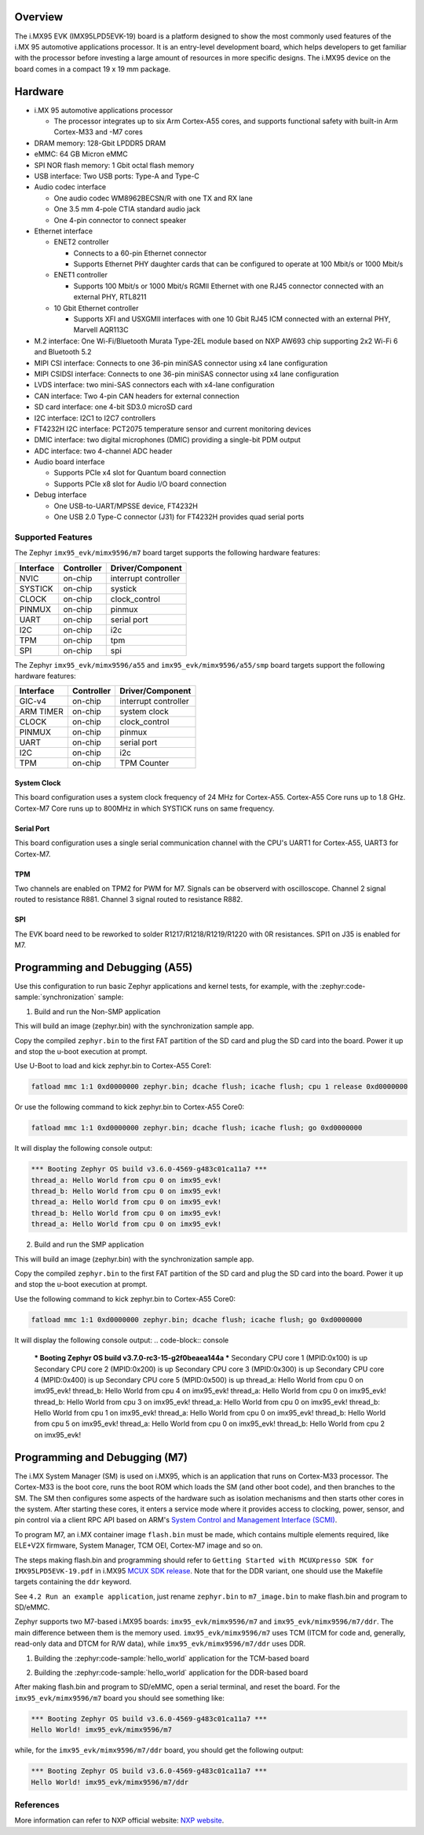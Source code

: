 .. zephyr:board:: imx95_evk

Overview
********

The i.MX95 EVK (IMX95LPD5EVK-19) board is a platform designed to show the
most commonly used features of the i.MX 95 automotive applications processor.
It is an entry-level development board, which helps developers to get familiar
with the processor before investing a large amount of resources in more
specific designs. The i.MX95 device on the board comes in a compact
19 x 19 mm package.

Hardware
********

- i.MX 95 automotive applications processor

  - The processor integrates up to six Arm Cortex-A55 cores, and supports
    functional safety with built-in Arm Cortex-M33 and -M7 cores

- DRAM memory: 128-Gbit LPDDR5 DRAM
- eMMC: 64 GB Micron eMMC
- SPI NOR flash memory: 1 Gbit octal flash memory
- USB interface: Two USB ports: Type-A and Type-C
- Audio codec interface

  - One audio codec WM8962BECSN/R with one TX and RX lane
  - One 3.5 mm 4-pole CTIA standard audio jack
  - One 4-pin connector to connect speaker

- Ethernet interface

  - ENET2 controller

    - Connects to a 60-pin Ethernet connector
    - Supports Ethernet PHY daughter cards that can be configured to operate
      at 100 Mbit/s or 1000 Mbit/s

  - ENET1 controller

    - Supports 100 Mbit/s or 1000 Mbit/s RGMII Ethernet with one RJ45
      connector connected with an external PHY, RTL8211

  - 10 Gbit Ethernet controller

    - Supports XFI and USXGMII interfaces with one 10 Gbit RJ45 ICM connected
      with an external PHY, Marvell AQR113C

- M.2 interface: One Wi-Fi/Bluetooth Murata Type-2EL module based on NXP AW693
  chip supporting 2x2 Wi-Fi 6 and Bluetooth 5.2

- MIPI CSI interface: Connects to one 36-pin miniSAS connector using x4 lane
  configuration
- MIPI CSIDSI interface: Connects to one 36-pin miniSAS connector using x4 lane
  configuration
- LVDS interface: two mini-SAS connectors each with x4-lane configuration
- CAN interface: Two 4-pin CAN headers for external connection
- SD card interface: one 4-bit SD3.0 microSD card
- I2C interface: I2C1 to I2C7 controllers
- FT4232H I2C interface: PCT2075 temperature sensor and current monitoring devices
- DMIC interface: two digital microphones (DMIC) providing a single-bit PDM output
- ADC interface: two 4-channel ADC header
- Audio board interface

  - Supports PCIe x4 slot for Quantum board connection
  - Supports PCIe x8 slot for Audio I/O board connection

- Debug interface

  - One USB-to-UART/MPSSE device, FT4232H
  - One USB 2.0 Type-C connector (J31) for FT4232H provides quad serial ports

Supported Features
==================

The Zephyr ``imx95_evk/mimx9596/m7`` board target supports the following hardware features:

+-----------+------------+-------------------------------------+
| Interface | Controller | Driver/Component                    |
+===========+============+=====================================+
| NVIC      | on-chip    | interrupt controller                |
+-----------+------------+-------------------------------------+
| SYSTICK   | on-chip    | systick                             |
+-----------+------------+-------------------------------------+
| CLOCK     | on-chip    | clock_control                       |
+-----------+------------+-------------------------------------+
| PINMUX    | on-chip    | pinmux                              |
+-----------+------------+-------------------------------------+
| UART      | on-chip    | serial port                         |
+-----------+------------+-------------------------------------+
| I2C       | on-chip    | i2c                                 |
+-----------+------------+-------------------------------------+
| TPM       | on-chip    | tpm                                 |
+-----------+------------+-------------------------------------+
| SPI       | on-chip    | spi                                 |
+-----------+------------+-------------------------------------+

The Zephyr ``imx95_evk/mimx9596/a55`` and ``imx95_evk/mimx9596/a55/smp`` board targets support
the following hardware features:

+-----------+------------+-------------------------------------+
| Interface | Controller | Driver/Component                    |
+===========+============+=====================================+
| GIC-v4    | on-chip    | interrupt controller                |
+-----------+------------+-------------------------------------+
| ARM TIMER | on-chip    | system clock                        |
+-----------+------------+-------------------------------------+
| CLOCK     | on-chip    | clock_control                       |
+-----------+------------+-------------------------------------+
| PINMUX    | on-chip    | pinmux                              |
+-----------+------------+-------------------------------------+
| UART      | on-chip    | serial port                         |
+-----------+------------+-------------------------------------+
| I2C       | on-chip    | i2c                                 |
+-----------+------------+-------------------------------------+
| TPM       | on-chip    | TPM Counter                         |
+-----------+------------+-------------------------------------+

System Clock
------------

This board configuration uses a system clock frequency of 24 MHz for Cortex-A55.
Cortex-A55 Core runs up to 1.8 GHz.
Cortex-M7 Core runs up to 800MHz in which SYSTICK runs on same frequency.

Serial Port
-----------

This board configuration uses a single serial communication channel with the
CPU's UART1 for Cortex-A55, UART3 for Cortex-M7.

TPM
---

Two channels are enabled on TPM2 for PWM for M7. Signals can be observerd with
oscilloscope.
Channel 2 signal routed to resistance R881.
Channel 3 signal routed to resistance R882.

SPI
---

The EVK board need to be reworked to solder R1217/R1218/R1219/R1220 with 0R resistances.
SPI1 on J35 is enabled for M7.


Programming and Debugging (A55)
*******************************

Use this configuration to run basic Zephyr applications and kernel tests,
for example, with the :zephyr:code-sample:`synchronization` sample:

1. Build and run the Non-SMP application

.. zephyr-app-commands::
   :zephyr-app: samples/synchronization
   :host-os: unix
   :board: imx95_evk/mimx9596/a55
   :goals: build

This will build an image (zephyr.bin) with the synchronization sample app.

Copy the compiled ``zephyr.bin`` to the first FAT partition of the SD card and
plug the SD card into the board. Power it up and stop the u-boot execution at
prompt.

Use U-Boot to load and kick zephyr.bin to Cortex-A55 Core1:

.. code-block:: console

    fatload mmc 1:1 0xd0000000 zephyr.bin; dcache flush; icache flush; cpu 1 release 0xd0000000


Or use the following command to kick zephyr.bin to Cortex-A55 Core0:

.. code-block:: console

    fatload mmc 1:1 0xd0000000 zephyr.bin; dcache flush; icache flush; go 0xd0000000


It will display the following console output:

.. code-block:: console

    *** Booting Zephyr OS build v3.6.0-4569-g483c01ca11a7 ***
    thread_a: Hello World from cpu 0 on imx95_evk!
    thread_b: Hello World from cpu 0 on imx95_evk!
    thread_a: Hello World from cpu 0 on imx95_evk!
    thread_b: Hello World from cpu 0 on imx95_evk!
    thread_a: Hello World from cpu 0 on imx95_evk!

2. Build and run the SMP application

.. zephyr-app-commands::
   :zephyr-app: samples/synchronization
   :host-os: unix
   :board: imx95_evk/mimx9596/a55/smp
   :goals: build

This will build an image (zephyr.bin) with the synchronization sample app.

Copy the compiled ``zephyr.bin`` to the first FAT partition of the SD card and
plug the SD card into the board. Power it up and stop the u-boot execution at
prompt.

Use the following command to kick zephyr.bin to Cortex-A55 Core0:

.. code-block:: console

    fatload mmc 1:1 0xd0000000 zephyr.bin; dcache flush; icache flush; go 0xd0000000


It will display the following console output:
.. code-block:: console

    *** Booting Zephyr OS build v3.7.0-rc3-15-g2f0beaea144a ***
    Secondary CPU core 1 (MPID:0x100) is up
    Secondary CPU core 2 (MPID:0x200) is up
    Secondary CPU core 3 (MPID:0x300) is up
    Secondary CPU core 4 (MPID:0x400) is up
    Secondary CPU core 5 (MPID:0x500) is up
    thread_a: Hello World from cpu 0 on imx95_evk!
    thread_b: Hello World from cpu 4 on imx95_evk!
    thread_a: Hello World from cpu 0 on imx95_evk!
    thread_b: Hello World from cpu 3 on imx95_evk!
    thread_a: Hello World from cpu 0 on imx95_evk!
    thread_b: Hello World from cpu 1 on imx95_evk!
    thread_a: Hello World from cpu 0 on imx95_evk!
    thread_b: Hello World from cpu 5 on imx95_evk!
    thread_a: Hello World from cpu 0 on imx95_evk!
    thread_b: Hello World from cpu 2 on imx95_evk!

Programming and Debugging (M7)
******************************

The i.MX System Manager (SM) is used on i.MX95, which is an application that runs on
Cortex-M33 processor. The Cortex-M33 is the boot core, runs the boot ROM which loads
the SM (and other boot code), and then branches to the SM. The SM then configures some
aspects of the hardware such as isolation mechanisms and then starts other cores in the
system. After starting these cores, it enters a service mode where it provides access
to clocking, power, sensor, and pin control via a client RPC API based on ARM's
`System Control and Management Interface (SCMI)`_.

To program M7, an i.MX container image ``flash.bin`` must be made, which contains
multiple elements required, like ELE+V2X firmware, System Manager, TCM OEI, Cortex-M7
image and so on.

The steps making flash.bin and programming should refer to ``Getting Started with
MCUXpresso SDK for IMX95LPD5EVK-19.pdf`` in i.MX95 `MCUX SDK release`_. Note that
for the DDR variant, one should use the Makefile targets containing the ``ddr`` keyword.

See ``4.2 Run an example application``, just rename ``zephyr.bin`` to ``m7_image.bin``
to make flash.bin and program to SD/eMMC.

Zephyr supports two M7-based i.MX95 boards: ``imx95_evk/mimx9596/m7`` and
``imx95_evk/mimx9596/m7/ddr``. The main difference between them is the memory
used. ``imx95_evk/mimx9596/m7`` uses TCM (ITCM for code and, generally, read-only
data and DTCM for R/W data), while ``imx95_evk/mimx9596/m7/ddr`` uses DDR.

1. Building the :zephyr:code-sample:`hello_world` application for the TCM-based board

.. zephyr-app-commands::
   :zephyr-app: samples/hello_world
   :board: imx95_evk/mimx9596/m7
   :goals: build

2. Building the :zephyr:code-sample:`hello_world` application for the DDR-based board

.. zephyr-app-commands::
   :zephyr-app: samples/hello_world
   :board: imx95_evk/mimx9596/m7/ddr
   :goals: build

After making flash.bin and program to SD/eMMC, open a serial terminal, and reset the
board. For the ``imx95_evk/mimx9596/m7`` board you should see something like:

.. code-block:: console

   *** Booting Zephyr OS build v3.6.0-4569-g483c01ca11a7 ***
   Hello World! imx95_evk/mimx9596/m7

while, for the ``imx95_evk/mimx9596/m7/ddr`` board, you should get the following output:

.. code-block:: console

   *** Booting Zephyr OS build v3.6.0-4569-g483c01ca11a7 ***
   Hello World! imx95_evk/mimx9596/m7/ddr

.. _System Control and Management Interface (SCMI):
   https://developer.arm.com/documentation/den0056/latest/

.. _i.MX Linux BSP release:
   https://www.nxp.com/design/design-center/software/embedded-software/i-mx-software/embedded-linux-for-i-mx-applications-processors:IMXLINUX

.. _MCUX SDK release:
   https://mcuxpresso.nxp.com/

References
==========

More information can refer to NXP official website:
`NXP website`_.

.. _NXP website:
   https://www.nxp.com/products/processors-and-microcontrollers/arm-processors/i-mx-applications-processors/i-mx-9-processors/i-mx-95-applications-processor-family-high-performance-safety-enabled-platform-with-eiq-neutron-npu:iMX95
